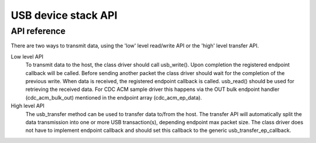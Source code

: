 .. _usb_device_stack_api:

USB device stack API
####################

API reference
*************

There are two ways to transmit data, using the 'low' level read/write API or
the 'high' level transfer API.

Low level API
  To transmit data to the host, the class driver should call usb_write().
  Upon completion the registered endpoint callback will be called. Before
  sending another packet the class driver should wait for the completion of
  the previous write. When data is received, the registered endpoint callback
  is called. usb_read() should be used for retrieving the received data.
  For CDC ACM sample driver this happens via the OUT bulk endpoint handler
  (cdc_acm_bulk_out) mentioned in the endpoint array (cdc_acm_ep_data).

High level API
  The usb_transfer method can be used to transfer data to/from the host. The
  transfer API will automatically split the data transmission into one or more
  USB transaction(s), depending endpoint max packet size. The class driver does
  not have to implement endpoint callback and should set this callback to the
  generic usb_transfer_ep_callback.

